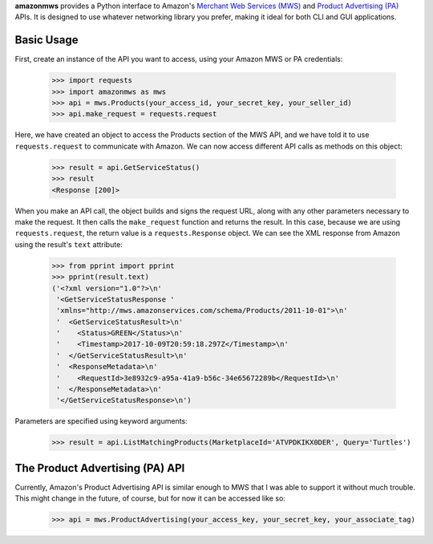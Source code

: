 **amazonmws** provides a Python interface to Amazon's `Merchant Web Services (MWS) <https://developer.amazonservices.com/gp/mws/docs.html>`_
and `Product Advertising (PA) <http://docs.aws.amazon.com/AWSECommerceService/latest/DG/Welcome.html>`_ APIs. It is
designed to use whatever networking library you prefer, making it ideal for both CLI and GUI applications.

Basic Usage
-----------

First, create an instance of the API you want to access, using your Amazon MWS or PA credentials:

    >>> import requests
    >>> import amazonmws as mws
    >>> api = mws.Products(your_access_id, your_secret_key, your_seller_id)
    >>> api.make_request = requests.request

Here, we have created an object to access the Products section of the MWS API, and we have told it to use
``requests.request`` to communicate with Amazon. We can now access different API calls as methods on this object:

    >>> result = api.GetServiceStatus()
    >>> result
    <Response [200]>

When you make an API call, the object builds and signs the request URL, along with any other parameters necessary to
make the request. It then calls the ``make_request`` function and returns the result. In this case, because we are using
``requests.request``, the return value is a ``requests.Response`` object. We can see the XML response from Amazon using
the result's ``text`` attribute:

    >>> from pprint import pprint
    >>> pprint(result.text)
    ('<?xml version="1.0"?>\n'
     '<GetServiceStatusResponse '
     'xmlns="http://mws.amazonservices.com/schema/Products/2011-10-01">\n'
     '  <GetServiceStatusResult>\n'
     '    <Status>GREEN</Status>\n'
     '    <Timestamp>2017-10-09T20:59:18.297Z</Timestamp>\n'
     '  </GetServiceStatusResult>\n'
     '  <ResponseMetadata>\n'
     '    <RequestId>3e8932c9-a95a-41a9-b56c-34e65672289b</RequestId>\n'
     '  </ResponseMetadata>\n'
     '</GetServiceStatusResponse>\n')

Parameters are specified using keyword arguments:

    >>> result = api.ListMatchingProducts(MarketplaceId='ATVPDKIKX0DER', Query='Turtles')

The Product Advertising (PA) API
--------------------------------

Currently, Amazon's Product Advertising API is similar enough to MWS that I was able to support it without much trouble.
This might change in the future, of course, but for now it can be accessed like so:

    >>> api = mws.ProductAdvertising(your_access_key, your_secret_key, your_associate_tag)

